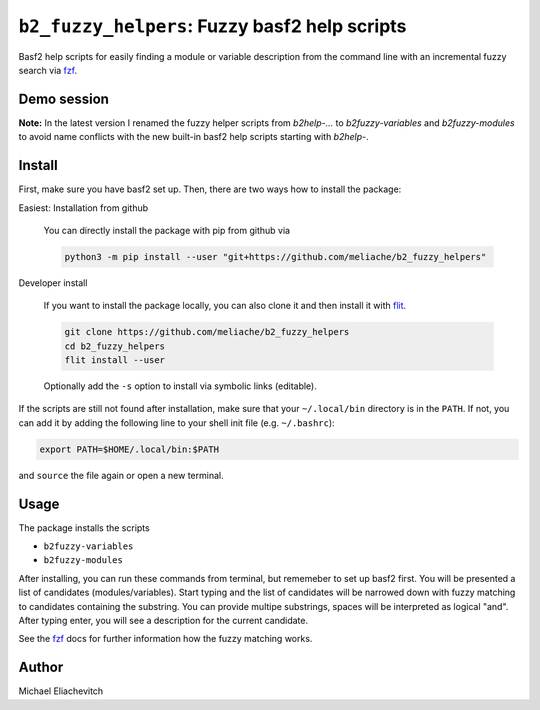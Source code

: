 
``b2_fuzzy_helpers``: Fuzzy basf2 help scripts
===============================================

Basf2 help scripts for easily finding a module or variable description from the
command line with an incremental fuzzy search via fzf_.

Demo session
------------

.. image:: https://asciinema.org/a/HyiOhmQB0EKFs6kSpDuac1dVJ.svg
   :target: https://asciinema.org/a/HyiOhmQB0EKFs6kSpDuac1dVJ
   :alt: b2fuzzy-modules and b2fuzzy-variables demo session

**Note:** In the latest version I renamed the fuzzy helper scripts
from `b2help-...` to `b2fuzzy-variables` and `b2fuzzy-modules` to avoid name
conflicts with the new built-in basf2 help scripts starting with `b2help-`.

Install
-------

First, make sure you have basf2 set up. Then, there are two ways how to install the package:

Easiest: Installation from github

  You can directly install the package with pip from github via

  .. code-block:: bash

      python3 -m pip install --user "git+https://github.com/meliache/b2_fuzzy_helpers"

Developer install

  If you want to install the package locally, you can also clone it and then
  install it with `flit <https://github.com/takluyver/flit>`_.

  .. code-block:: bash

      git clone https://github.com/meliache/b2_fuzzy_helpers
      cd b2_fuzzy_helpers
      flit install --user

  Optionally add the ``-s`` option to install via symbolic links (editable).

If the scripts are still not found after installation, make sure that your ``~/.local/bin`` directory is in the ``PATH``. If not, you can add it by adding the following line to your shell init file (e.g. ``~/.bashrc``):

.. code-block:: bash

    export PATH=$HOME/.local/bin:$PATH

and ``source`` the file again or open a new terminal.

Usage
-----

The package installs the scripts

- ``b2fuzzy-variables``
- ``b2fuzzy-modules``

After installing, you can run these commands from terminal, but rememeber to set
up basf2 first. You will be presented a list of candidates (modules/variables).
Start typing and the list of candidates will be narrowed down with fuzzy
matching to candidates containing the substring. You can provide multipe
substrings, spaces will be interpreted as logical "and". After typing enter, you
will see a description for the current candidate.

See the fzf_ docs for further information how the fuzzy matching works.

Author
------

Michael Eliachevitch

.. _fzf: https://github.com/junegunn/fzf
